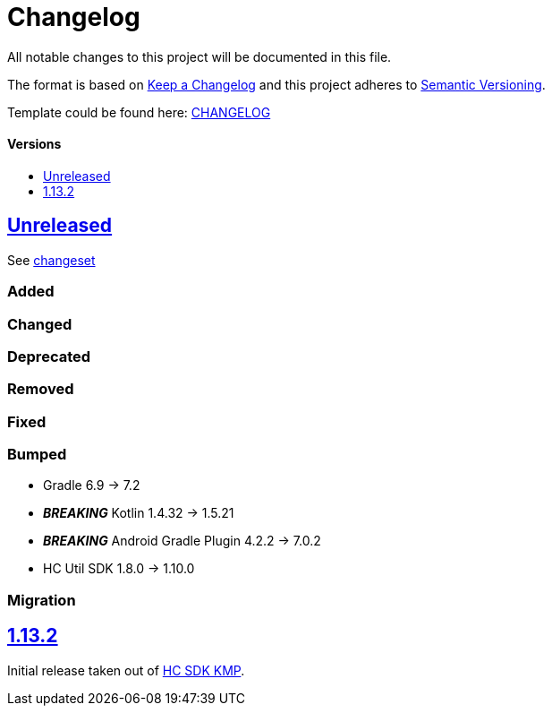 = Changelog
:link-repository: https://github.com/d4l-data4life/hc-securestore-sdk-kmp
:doctype: article
:toc: macro
:toclevels: 1
:toc-title:
:icons: font
:imagesdir: assets/images
ifdef::env-github[]
:warning-caption: :warning:
:caution-caption: :fire:
:important-caption: :exclamation:
:note-caption: :paperclip:
:tip-caption: :bulb:
endif::[]

All notable changes to this project will be documented in this file.

The format is based on http://keepachangelog.com/en/1.0.0/[Keep a Changelog]
and this project adheres to http://semver.org/spec/v2.0.0.html[Semantic Versioning].

Template could be found here: link:https://github.com/d4l-data4life/hc-readme-template/blob/main/TEMPLATE_CHANGELOG.adoc[CHANGELOG]

[discrete]
==== Versions

toc::[]

== link:{link-repository}/releases/latest[Unreleased]

See link:{link-repository}/compare/v1.13.2...main[changeset]

=== Added

=== Changed

=== Deprecated

=== Removed

=== Fixed

=== Bumped

* Gradle 6.9 -> 7.2
* *_BREAKING_* Kotlin 1.4.32 -> 1.5.21
* *_BREAKING_* Android Gradle Plugin 4.2.2 -> 7.0.2
* HC Util SDK 1.8.0 -> 1.10.0

=== Migration

== link:{link-repository}/releases/tag/v1.13.2[1.13.2]

Initial release taken out of link:https://github.com/d4l-data4life/hc-sdk-kmp/[HC SDK KMP].
